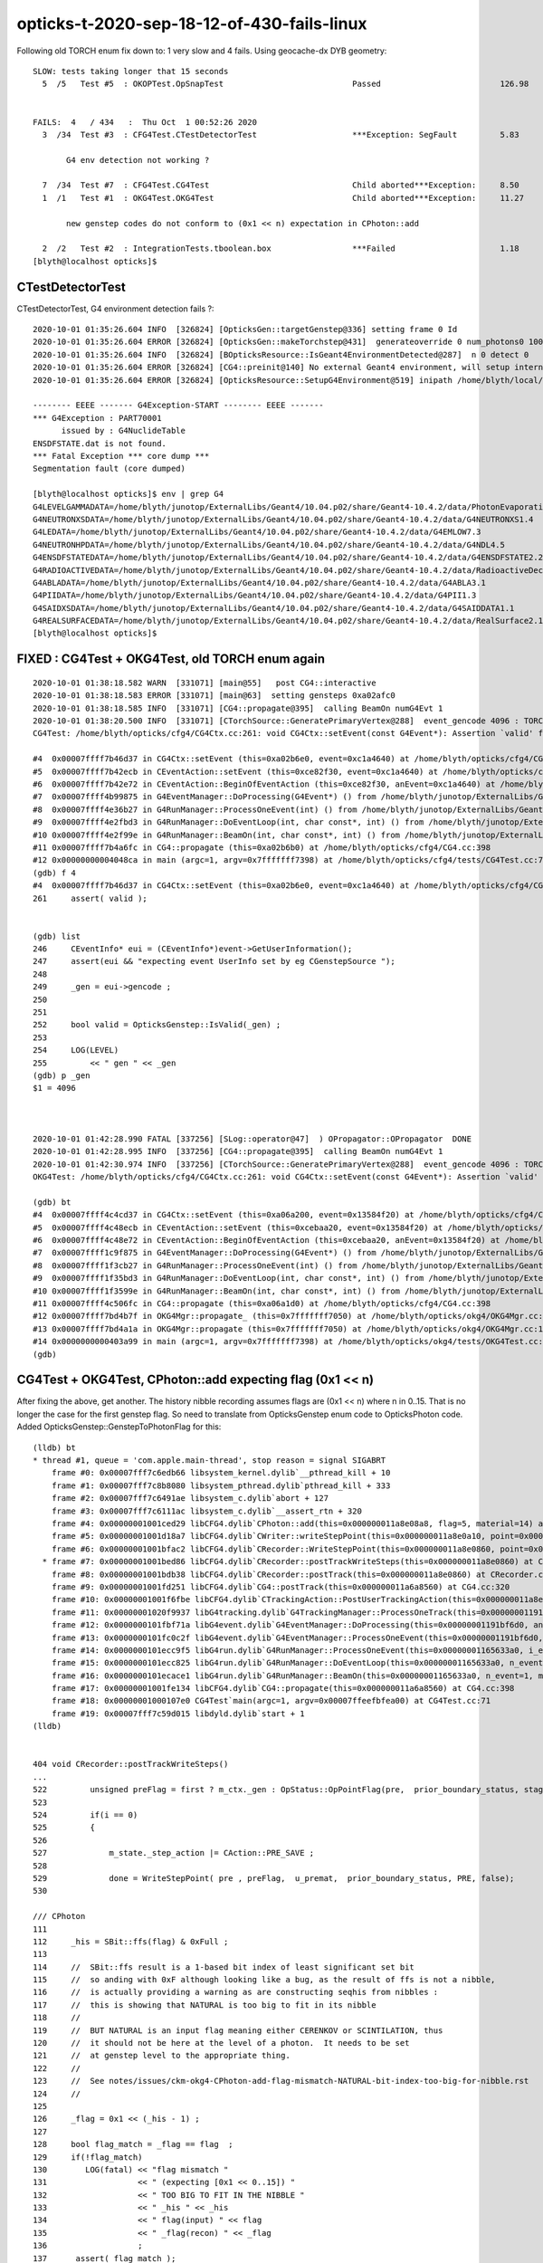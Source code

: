 opticks-t-2020-sep-18-12-of-430-fails-linux
==================================================


Following old TORCH enum fix down to:  1 very slow and 4 fails. Using geocache-dx DYB geometry::

    SLOW: tests taking longer that 15 seconds
      5  /5   Test #5  : OKOPTest.OpSnapTest                           Passed                         126.98 


    FAILS:  4   / 434   :  Thu Oct  1 00:52:26 2020   
      3  /34  Test #3  : CFG4Test.CTestDetectorTest                    ***Exception: SegFault         5.83   

           G4 env detection not working ?

      7  /34  Test #7  : CFG4Test.CG4Test                              Child aborted***Exception:     8.50   
      1  /1   Test #1  : OKG4Test.OKG4Test                             Child aborted***Exception:     11.27  

           new genstep codes do not conform to (0x1 << n) expectation in CPhoton::add

      2  /2   Test #2  : IntegrationTests.tboolean.box                 ***Failed                      1.18   
    [blyth@localhost opticks]$ 



CTestDetectorTest
~~~~~~~~~~~~~~~~~~~

CTestDetectorTest, G4 environment detection fails ?::

    2020-10-01 01:35:26.604 INFO  [326824] [OpticksGen::targetGenstep@336] setting frame 0 Id
    2020-10-01 01:35:26.604 ERROR [326824] [OpticksGen::makeTorchstep@431]  generateoverride 0 num_photons0 10000 num_photons 10000
    2020-10-01 01:35:26.604 INFO  [326824] [BOpticksResource::IsGeant4EnvironmentDetected@287]  n 0 detect 0
    2020-10-01 01:35:26.604 ERROR [326824] [CG4::preinit@140] No external Geant4 environment, will setup internally using g4- config ini file 
    2020-10-01 01:35:26.604 ERROR [326824] [OpticksResource::SetupG4Environment@519] inipath /home/blyth/local/opticks/externals/config/geant4.ini

    -------- EEEE ------- G4Exception-START -------- EEEE -------
    *** G4Exception : PART70001
          issued by : G4NuclideTable
    ENSDFSTATE.dat is not found.
    *** Fatal Exception *** core dump ***
    Segmentation fault (core dumped)

    [blyth@localhost opticks]$ env | grep G4
    G4LEVELGAMMADATA=/home/blyth/junotop/ExternalLibs/Geant4/10.04.p02/share/Geant4-10.4.2/data/PhotonEvaporation5.2
    G4NEUTRONXSDATA=/home/blyth/junotop/ExternalLibs/Geant4/10.04.p02/share/Geant4-10.4.2/data/G4NEUTRONXS1.4
    G4LEDATA=/home/blyth/junotop/ExternalLibs/Geant4/10.04.p02/share/Geant4-10.4.2/data/G4EMLOW7.3
    G4NEUTRONHPDATA=/home/blyth/junotop/ExternalLibs/Geant4/10.04.p02/share/Geant4-10.4.2/data/G4NDL4.5
    G4ENSDFSTATEDATA=/home/blyth/junotop/ExternalLibs/Geant4/10.04.p02/share/Geant4-10.4.2/data/G4ENSDFSTATE2.2
    G4RADIOACTIVEDATA=/home/blyth/junotop/ExternalLibs/Geant4/10.04.p02/share/Geant4-10.4.2/data/RadioactiveDecay5.2
    G4ABLADATA=/home/blyth/junotop/ExternalLibs/Geant4/10.04.p02/share/Geant4-10.4.2/data/G4ABLA3.1
    G4PIIDATA=/home/blyth/junotop/ExternalLibs/Geant4/10.04.p02/share/Geant4-10.4.2/data/G4PII1.3
    G4SAIDXSDATA=/home/blyth/junotop/ExternalLibs/Geant4/10.04.p02/share/Geant4-10.4.2/data/G4SAIDDATA1.1
    G4REALSURFACEDATA=/home/blyth/junotop/ExternalLibs/Geant4/10.04.p02/share/Geant4-10.4.2/data/RealSurface2.1.1
    [blyth@localhost opticks]$ 




FIXED : CG4Test + OKG4Test, old TORCH enum again
~~~~~~~~~~~~~~~~~~~~~~~~~~~~~~~~~~~~~~~~~~~~~~~~~~

::

    2020-10-01 01:38:18.582 WARN  [331071] [main@55]   post CG4::interactive
    2020-10-01 01:38:18.583 ERROR [331071] [main@63]  setting gensteps 0xa02afc0
    2020-10-01 01:38:18.585 INFO  [331071] [CG4::propagate@395]  calling BeamOn numG4Evt 1
    2020-10-01 01:38:20.500 INFO  [331071] [CTorchSource::GeneratePrimaryVertex@288]  event_gencode 4096 : TORCH
    CG4Test: /home/blyth/opticks/cfg4/CG4Ctx.cc:261: void CG4Ctx::setEvent(const G4Event*): Assertion `valid' failed.

    #4  0x00007ffff7b46d37 in CG4Ctx::setEvent (this=0xa02b6e0, event=0xc1a4640) at /home/blyth/opticks/cfg4/CG4Ctx.cc:261
    #5  0x00007ffff7b42ecb in CEventAction::setEvent (this=0xce82f30, event=0xc1a4640) at /home/blyth/opticks/cfg4/CEventAction.cc:69
    #6  0x00007ffff7b42e72 in CEventAction::BeginOfEventAction (this=0xce82f30, anEvent=0xc1a4640) at /home/blyth/opticks/cfg4/CEventAction.cc:59
    #7  0x00007ffff4b99875 in G4EventManager::DoProcessing(G4Event*) () from /home/blyth/junotop/ExternalLibs/Geant4/10.04.p02/lib64/libG4event.so
    #8  0x00007ffff4e36b27 in G4RunManager::ProcessOneEvent(int) () from /home/blyth/junotop/ExternalLibs/Geant4/10.04.p02/lib64/libG4run.so
    #9  0x00007ffff4e2fbd3 in G4RunManager::DoEventLoop(int, char const*, int) () from /home/blyth/junotop/ExternalLibs/Geant4/10.04.p02/lib64/libG4run.so
    #10 0x00007ffff4e2f99e in G4RunManager::BeamOn(int, char const*, int) () from /home/blyth/junotop/ExternalLibs/Geant4/10.04.p02/lib64/libG4run.so
    #11 0x00007ffff7b4a6fc in CG4::propagate (this=0xa02b6b0) at /home/blyth/opticks/cfg4/CG4.cc:398
    #12 0x00000000004048ca in main (argc=1, argv=0x7fffffff7398) at /home/blyth/opticks/cfg4/tests/CG4Test.cc:71
    (gdb) f 4
    #4  0x00007ffff7b46d37 in CG4Ctx::setEvent (this=0xa02b6e0, event=0xc1a4640) at /home/blyth/opticks/cfg4/CG4Ctx.cc:261
    261	    assert( valid );


    (gdb) list
    246	    CEventInfo* eui = (CEventInfo*)event->GetUserInformation(); 
    247	    assert(eui && "expecting event UserInfo set by eg CGenstepSource "); 
    248	
    249	    _gen = eui->gencode ;
    250	
    251	
    252	    bool valid = OpticksGenstep::IsValid(_gen) ; 
    253	
    254	    LOG(LEVEL) 
    255	        << " gen " << _gen
    (gdb) p _gen
    $1 = 4096



    2020-10-01 01:42:28.990 FATAL [337256] [SLog::operator@47]  ) OPropagator::OPropagator  DONE
    2020-10-01 01:42:28.995 INFO  [337256] [CG4::propagate@395]  calling BeamOn numG4Evt 1
    2020-10-01 01:42:30.974 INFO  [337256] [CTorchSource::GeneratePrimaryVertex@288]  event_gencode 4096 : TORCH
    OKG4Test: /home/blyth/opticks/cfg4/CG4Ctx.cc:261: void CG4Ctx::setEvent(const G4Event*): Assertion `valid' failed.

    (gdb) bt
    #4  0x00007ffff4c4cd37 in CG4Ctx::setEvent (this=0xa06a200, event=0x13584f20) at /home/blyth/opticks/cfg4/CG4Ctx.cc:261
    #5  0x00007ffff4c48ecb in CEventAction::setEvent (this=0xcebaa20, event=0x13584f20) at /home/blyth/opticks/cfg4/CEventAction.cc:69
    #6  0x00007ffff4c48e72 in CEventAction::BeginOfEventAction (this=0xcebaa20, anEvent=0x13584f20) at /home/blyth/opticks/cfg4/CEventAction.cc:59
    #7  0x00007ffff1c9f875 in G4EventManager::DoProcessing(G4Event*) () from /home/blyth/junotop/ExternalLibs/Geant4/10.04.p02/lib64/libG4event.so
    #8  0x00007ffff1f3cb27 in G4RunManager::ProcessOneEvent(int) () from /home/blyth/junotop/ExternalLibs/Geant4/10.04.p02/lib64/libG4run.so
    #9  0x00007ffff1f35bd3 in G4RunManager::DoEventLoop(int, char const*, int) () from /home/blyth/junotop/ExternalLibs/Geant4/10.04.p02/lib64/libG4run.so
    #10 0x00007ffff1f3599e in G4RunManager::BeamOn(int, char const*, int) () from /home/blyth/junotop/ExternalLibs/Geant4/10.04.p02/lib64/libG4run.so
    #11 0x00007ffff4c506fc in CG4::propagate (this=0xa06a1d0) at /home/blyth/opticks/cfg4/CG4.cc:398
    #12 0x00007ffff7bd4b7f in OKG4Mgr::propagate_ (this=0x7fffffff7050) at /home/blyth/opticks/okg4/OKG4Mgr.cc:220
    #13 0x00007ffff7bd4a1a in OKG4Mgr::propagate (this=0x7fffffff7050) at /home/blyth/opticks/okg4/OKG4Mgr.cc:158
    #14 0x0000000000403a99 in main (argc=1, argv=0x7fffffff7398) at /home/blyth/opticks/okg4/tests/OKG4Test.cc:28
    (gdb) 



CG4Test + OKG4Test, CPhoton::add expecting flag (0x1 << n)
~~~~~~~~~~~~~~~~~~~~~~~~~~~~~~~~~~~~~~~~~~~~~~~~~~~~~~~~~~~~~~ 

After fixing the above, get another. The history nibble recording assumes flags are (0x1 << n) where n in 0..15. 
That is no longer the case for the first genstep flag. So need to translate from OpticksGenstep enum code to OpticksPhoton 
code. Added OpticksGenstep::GenstepToPhotonFlag for this::

    (lldb) bt
    * thread #1, queue = 'com.apple.main-thread', stop reason = signal SIGABRT
        frame #0: 0x00007fff7c6edb66 libsystem_kernel.dylib`__pthread_kill + 10
        frame #1: 0x00007fff7c8b8080 libsystem_pthread.dylib`pthread_kill + 333
        frame #2: 0x00007fff7c6491ae libsystem_c.dylib`abort + 127
        frame #3: 0x00007fff7c6111ac libsystem_c.dylib`__assert_rtn + 320
        frame #4: 0x00000001001ced29 libCFG4.dylib`CPhoton::add(this=0x000000011a8e08a8, flag=5, material=14) at CPhoton.cc:130
        frame #5: 0x00000001001d18a7 libCFG4.dylib`CWriter::writeStepPoint(this=0x000000011a8e0a10, point=0x000000011eb97ac0, flag=5, material=14, last=false) at CWriter.cc:172
        frame #6: 0x00000001001bfac2 libCFG4.dylib`CRecorder::WriteStepPoint(this=0x000000011a8e0860, point=0x000000011eb97ac0, flag=5, material=14, boundary_status=Undefined, (null)="PRE", last=false) at CRecorder.cc:613
      * frame #7: 0x00000001001bed86 libCFG4.dylib`CRecorder::postTrackWriteSteps(this=0x000000011a8e0860) at CRecorder.cc:529
        frame #8: 0x00000001001bdb38 libCFG4.dylib`CRecorder::postTrack(this=0x000000011a8e0860) at CRecorder.cc:179
        frame #9: 0x00000001001fd251 libCFG4.dylib`CG4::postTrack(this=0x000000011a6a8560) at CG4.cc:320
        frame #10: 0x00000001001f6fbe libCFG4.dylib`CTrackingAction::PostUserTrackingAction(this=0x000000011a8e0b90, track=0x000000011eb96d90) at CTrackingAction.cc:114
        frame #11: 0x00000001020f9937 libG4tracking.dylib`G4TrackingManager::ProcessOneTrack(this=0x00000001191bf760, apValueG4Track=0x000000011eb96d90) at G4TrackingManager.cc:140
        frame #12: 0x0000000101fbf71a libG4event.dylib`G4EventManager::DoProcessing(this=0x00000001191bf6d0, anEvent=0x000000011e142d30) at G4EventManager.cc:185
        frame #13: 0x0000000101fc0c2f libG4event.dylib`G4EventManager::ProcessOneEvent(this=0x00000001191bf6d0, anEvent=0x000000011e142d30) at G4EventManager.cc:338
        frame #14: 0x0000000101ecc9f5 libG4run.dylib`G4RunManager::ProcessOneEvent(this=0x00000001165633a0, i_event=0) at G4RunManager.cc:399
        frame #15: 0x0000000101ecc825 libG4run.dylib`G4RunManager::DoEventLoop(this=0x00000001165633a0, n_event=1, macroFile=0x0000000000000000, n_select=-1) at G4RunManager.cc:367
        frame #16: 0x0000000101ecace1 libG4run.dylib`G4RunManager::BeamOn(this=0x00000001165633a0, n_event=1, macroFile=0x0000000000000000, n_select=-1) at G4RunManager.cc:273
        frame #17: 0x00000001001fe134 libCFG4.dylib`CG4::propagate(this=0x000000011a6a8560) at CG4.cc:398
        frame #18: 0x00000001000107e0 CG4Test`main(argc=1, argv=0x00007ffeefbfea00) at CG4Test.cc:71
        frame #19: 0x00007fff7c59d015 libdyld.dylib`start + 1
    (lldb) 


    404 void CRecorder::postTrackWriteSteps()
    ...
    522         unsigned preFlag = first ? m_ctx._gen : OpStatus::OpPointFlag(pre,  prior_boundary_status, stage) ;
    523 
    524         if(i == 0)
    525         {
    526 
    527             m_state._step_action |= CAction::PRE_SAVE ;
    528 
    529             done = WriteStepPoint( pre , preFlag,  u_premat,  prior_boundary_status, PRE, false);
    530 

    /// CPhoton
    111 
    112     _his = SBit::ffs(flag) & 0xFull ;
    113 
    114     //  SBit::ffs result is a 1-based bit index of least significant set bit 
    115     //  so anding with 0xF although looking like a bug, as the result of ffs is not a nibble, 
    116     //  is actually providing a warning as are constructing seqhis from nibbles : 
    117     //  this is showing that NATURAL is too big to fit in its nibble   
    118     //
    119     //  BUT NATURAL is an input flag meaning either CERENKOV or SCINTILATION, thus
    120     //  it should not be here at the level of a photon.  It needs to be set 
    121     //  at genstep level to the appropriate thing. 
    122     //
    123     //  See notes/issues/ckm-okg4-CPhoton-add-flag-mismatch-NATURAL-bit-index-too-big-for-nibble.rst      
    124     //
    125 
    126     _flag = 0x1 << (_his - 1) ;
    127 
    128     bool flag_match = _flag == flag  ;
    129     if(!flag_match)
    130        LOG(fatal) << "flag mismatch "
    131                   << " (expecting [0x1 << 0..15]) "
    132                   << " TOO BIG TO FIT IN THE NIBBLE "
    133                   << " _his " << _his
    134                   << " flag(input) " << flag
    135                   << " _flag(recon) " << _flag
    136                   ;
    137      assert( flag_match );



::

    349 void CG4::initEvent(OpticksEvent* evt)
    350 {
    351     LOG(LEVEL) << "[" ;
    352     m_generator->configureEvent(evt);
    353 
    354     m_ctx.initEvent(evt);
    355 
    356     m_recorder->initEvent(evt);
    357 
    358     NPY<float>* nopstep = evt->getNopstepData();
    359     if(!nopstep) LOG(fatal) << " nopstep NULL " << " evt " << evt->getShapeString() ;
    360     assert(nopstep);
    361     m_steprec->initEvent(nopstep);
    362     LOG(LEVEL) << "]" ;
    363 }







Adding OPTICKS_PYTHON to pick the python with numpy reduces fails from 12 to 10::


    FAILS:  10  / 430   :  Sat Sep 26 23:03:56 2020   
      30 /53  Test #30 : GGeoTest.GPtsTest                             ***Failed                      0.37   

            cannot compare : suspect deferred GParts as standard makes this test useless 
            for now switch off the fail, and see if this is correct

      2  /5   Test #2  : OKTest.OKTest                                 Child aborted***Exception:     10.04  

        2020-09-26 23:11:19.777 ERROR [146867] [G4StepNPY::checkGencodes@272]  i 0 unexpected label 4096
        2020-09-26 23:11:19.777 FATAL [146867] [G4StepNPY::checkGencodes@283] G4StepNPY::checklabel FAIL numStep 1 mismatch 1
        OKTest: /home/blyth/opticks/npy/G4StepNPY.cpp:288: void G4StepNPY::checkGencodes(): Assertion `mismatch == 0' failed.

        2020-09-26 23:26:26.079 ERROR [172407] [G4StepNPY::checkGencodes@281]  i 0 unexpected gencode label 4096 allowed gencodes 5,
        2020-09-26 23:26:26.079 FATAL [172407] [G4StepNPY::checkGencodes@293] G4StepNPY::checklabel FAIL numStep 1 mismatch 1
        OKTest: /home/blyth/opticks/npy/G4StepNPY.cpp:298: void G4StepNPY::checkGencodes(): Assertion `mismatch == 0' failed.



        #3  0x00007fffeacb40d2 in __assert_fail () from /lib64/libc.so.6
        #4  0x00007ffff29645a4 in G4StepNPY::checkGencodes (this=0x225ad8c0) at /home/blyth/opticks/npy/G4StepNPY.cpp:288
        #5  0x00007ffff2e7b1bf in OpticksRun::importGenstepData (this=0x678a60, gs=0x57684e0, oac_label=0x0) at /home/blyth/opticks/optickscore/OpticksRun.cc:423
        #6  0x00007ffff2e7a396 in OpticksRun::importGensteps (this=0x678a60) at /home/blyth/opticks/optickscore/OpticksRun.cc:253
        #7  0x00007ffff2e7a290 in OpticksRun::setGensteps (this=0x678a60, gensteps=0x57684e0) at /home/blyth/opticks/optickscore/OpticksRun.cc:225
        #8  0x00007ffff7bd524e in OKMgr::propagate (this=0x7fffffffad70) at /home/blyth/opticks/ok/OKMgr.cc:123
        #9  0x0000000000402f0c in main (argc=1, argv=0x7fffffffaee8) at /home/blyth/opticks/ok/tests/OKTest.cc:32
        (gdb) 
        (gdb) f 8
        #8  0x00007ffff7bd524e in OKMgr::propagate (this=0x7fffffffad70) at /home/blyth/opticks/ok/OKMgr.cc:123
        123             m_run->setGensteps(m_gen->getInputGensteps()); 
        (gdb) f 7
        #7  0x00007ffff2e7a290 in OpticksRun::setGensteps (this=0x678a60, gensteps=0x57684e0) at /home/blyth/opticks/optickscore/OpticksRun.cc:225
        225     importGensteps();
        (gdb) f 6
        #6  0x00007ffff2e7a396 in OpticksRun::importGensteps (this=0x678a60) at /home/blyth/opticks/optickscore/OpticksRun.cc:253
        253     m_g4step = importGenstepData(m_gensteps, oac_label) ;
        (gdb) p m_gensteps
        $1 = (NPY<float> *) 0x57684e0
        (gdb) p m_gensteps->getShapeString()
        Too few arguments in function call.
        (gdb) p m_gensteps->getShapeString(0)
        $2 = "1,6,4"
        (gdb) 

        (gdb) f 5
        #5  0x00007ffff2e7b1bf in OpticksRun::importGenstepData (this=0x678a60, gs=0x57684e0, oac_label=0x0) at /home/blyth/opticks/optickscore/OpticksRun.cc:423
        423     g4step->checkGencodes();
        (gdb) f 4
        #4  0x00007ffff29645a4 in G4StepNPY::checkGencodes (this=0x225ad8c0) at /home/blyth/opticks/npy/G4StepNPY.cpp:288
        288     assert(mismatch == 0 );
        (gdb) l
        283          LOG(fatal)<<"G4StepNPY::checklabel FAIL" 
        284                    << " numStep " << numStep
        285                    << " mismatch " << mismatch ; 
        286                    ;
        287     }
        288     assert(mismatch == 0 );
        289 }
        290 

        Probably old gensteps not adhering to the new enum codes   


        blyth@localhost optickscore]$ OpticksGenstepTest 
        2020-09-26 23:39:37.477 INFO  [196742] [main@32] OpticksGenstep::Dump()
        2020-09-26 23:39:37.478 INFO  [196742] [main@33] 
                 0 : INVALID
                 1 : G4Cerenkov_1042
                 2 : G4Scintillation_1042
                 3 : DsG4Cerenkov_r3971
                 4 : DsG4Scintillation_r3971
                 5 : torch
                 6 : fabricated
                 7 : emitsource
                 8 : natural
                 9 : machinery
                10 : g4gun
                11 : primarysource
                12 : genstepsource






      3  /34  Test #3  : CFG4Test.CTestDetectorTest                    ***Exception: SegFault         1.09   
      5  /34  Test #5  : CFG4Test.CGDMLDetectorTest                    Child aborted***Exception:     1.04   
      6  /34  Test #6  : CFG4Test.CGeometryTest                        Child aborted***Exception:     1.06   
      7  /34  Test #7  : CFG4Test.CG4Test                              ***Exception: SegFault         1.13   
      23 /34  Test #23 : CFG4Test.CInterpolationTest                   ***Exception: SegFault         1.16   
      29 /34  Test #29 : CFG4Test.CRandomEngineTest                    ***Exception: SegFault         1.09   
      1  /1   Test #1  : OKG4Test.OKG4Test                             ***Exception: SegFault         1.20   
      2  /2   Test #2  : IntegrationTests.tboolean.box                 ***Failed                      1.15   









::

    opticks-t

    FAILS:  12  / 430   :  Fri Sep 18 22:31:35 2020   
      32 /32  Test #32 : OpticksCoreTest.IntersectSDFTest              ***Exception: SegFault         0.06   

            DONE : prevent this failing for non-existing inputs 

      30 /53  Test #30 : GGeoTest.GPtsTest                             Child aborted***Exception:     0.58   

            Failing on first mm 0  

            2020-09-18 23:51:16.192 INFO  [237539] [Opticks::loadOriginCacheMeta@1853]  gdmlpath 
            2020-09-18 23:51:16.473 INFO  [237539] [main@141]  geolib.nmm 10
            GPtsTest: /home/blyth/opticks/ggeo/tests/GPtsTest.cc:84: void testGPts::init(): Assertion `parts' failed.
            Aborted (core dumped)
           
            #3  0x00007ffff3bf30d2 in __assert_fail () from /lib64/libc.so.6
            #4  0x0000000000405378 in testGPts::init (this=0x7fffffffab00) at /home/blyth/opticks/ggeo/tests/GPtsTest.cc:84
            #5  0x0000000000405307 in testGPts::testGPts (this=0x7fffffffab00, meshlib_=0x636ae0, bndlib_=0xb729d0, mm_=0xcb9930) at /home/blyth/opticks/ggeo/tests/GPtsTest.cc:77
            #6  0x0000000000404032 in main (argc=1, argv=0x7fffffffb1a8) at /home/blyth/opticks/ggeo/tests/GPtsTest.cc:152
            (gdb) 

            GGeoLib::loadConstituents should be loading and associating these     

            GGeoLib=INFO GPtsTest 

            Suspect can no longer do this comparison as the GParts has been dropped ?



      21 /28  Test #21 : OptiXRapTest.interpolationTest                ***Failed                      10.43  

           fails for lack of numpy in the python (juno) picked off PATH
           easy to kludge eg using python3, but what is the definitive solution ?  

           * added SSys::RunPythonScript and SSys:ResolvePython to fix this kind of problem definitively (hopefully)
             by making sensitive to OPTICKS_PYTHON envvar to pick the python

           opticks-c python


      2  /5   Test #2  : OKTest.OKTest                                 Child aborted***Exception:     9.92   
      3  /34  Test #3  : CFG4Test.CTestDetectorTest                    ***Exception: SegFault         1.10   
      6  /34  Test #6  : CFG4Test.CGeometryTest                        Child aborted***Exception:     1.13   
      5  /34  Test #5  : CFG4Test.CGDMLDetectorTest                    Child aborted***Exception:     1.10   
      7  /34  Test #7  : CFG4Test.CG4Test                              ***Exception: SegFault         1.16   
      23 /34  Test #23 : CFG4Test.CInterpolationTest                   ***Exception: SegFault         1.13   
      29 /34  Test #29 : CFG4Test.CRandomEngineTest                    ***Exception: SegFault         1.10   
      1  /1   Test #1  : OKG4Test.OKG4Test                             ***Exception: SegFault         1.49   



      2  /2   Test #2  : IntegrationTests.tboolean.box                 ***Failed                      0.34   
    [blyth@localhost opticks]$ date
    Fri Sep 18 22:39:03 CST 2020

